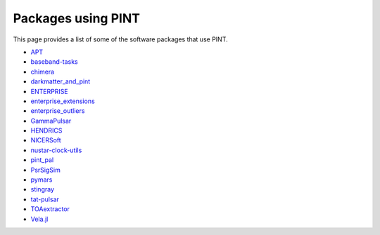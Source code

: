 Packages using PINT
===================

This page provides a list of some of the software packages that use PINT.

* `APT <https://github.com/Camryn-Phillips/APT>`_
* `baseband-tasks <https://github.com/mhvk/baseband-tasks>`_
* `chimera <https://github.com/abhisrkckl/chimera>`_
* `darkmatter_and_pint <https://github.com/pavelkus/darkmatter_and_pint>`_
* `ENTERPRISE <https://github.com/nanograv/enterprise>`_
* `enterprise_extensions <https://github.com/nanograv/enterprise_extensions>`_
* `enterprise_outliers <https://github.com/nanograv/enterprise_outliers>`_
* `GammaPulsar <https://github.com/MRegeard/GammaPulsar>`_
* `HENDRICS <https://github.com/StingraySoftware/HENDRICS>`_
* `NICERSoft <https://github.com/paulray/NICERsoft>`_
* `nustar-clock-utils <https://github.com/NuSTAR/nustar-clock-utils>`_
* `pint_pal <https://github.com/nanograv/pint_pal>`_
* `PsrSigSim <https://github.com/PsrSigSim/PsrSigSim>`_
* `pymars <https://github.com/gae-ucm/pymars>`_
* `stingray <https://github.com/StingraySoftware/stingray>`_
* `tat-pulsar <https://github.com/tuoyl/tat-pulsar>`_
* `TOAextractor <https://github.com/matteobachetti/TOAextractor>`_
* `Vela.jl <https://abhisrkckl.github.io/Vela.jl/>`_
